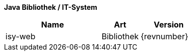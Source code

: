 *Java Bibliothek / IT-System*

[cols="5,2,3",options="header"]
|====
|Name |Art |Version
|isy-web |Bibliothek |{revnumber}
|====

